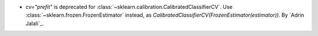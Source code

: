 - `cv="prefit"` is deprecated for :class:`~sklearn.calibration.CalibratedClassifierCV`.
  Use :class:`~sklearn.frozen.FrozenEstimator` instead, as
  `CalibratedClassifierCV(FrozenEstimator(estimator))`.
  By `Adrin Jalali`_.
